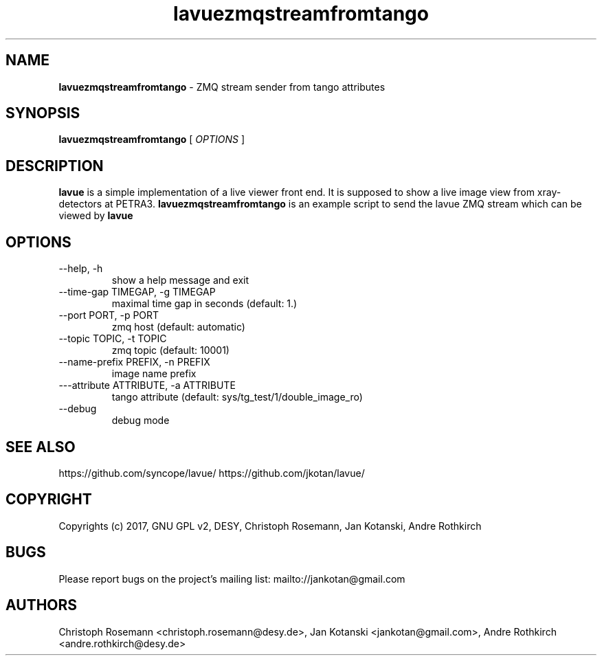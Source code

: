 .TH lavuezmqstreamfromtango 1 "2017-05-12" lavuezmqstreamfromtango
.SH NAME
.B lavuezmqstreamfromtango
\- ZMQ stream sender from tango attributes

.SH SYNOPSIS
.B  lavuezmqstreamfromtango
[
.I OPTIONS
]

.SH DESCRIPTION
.B lavue
is a simple implementation of a live viewer front end. It is supposed to show a live image view from xray-detectors at PETRA3.
.B lavuezmqstreamfromtango
is an example script to send the lavue ZMQ stream which can be viewed by
.B lavue
.

.SH OPTIONS
.IP "--help, -h"
show a help message and exit
.IP "--time-gap TIMEGAP, -g TIMEGAP"
 maximal time gap in seconds (default: 1.)
.IP "--port PORT, -p PORT"
zmq host (default: automatic)
.IP "--topic TOPIC, -t TOPIC"
zmq topic (default: 10001)
.IP "--name-prefix PREFIX, -n PREFIX"
image  name prefix
.IP "---attribute ATTRIBUTE, -a ATTRIBUTE"
tango attribute (default: sys/tg_test/1/double_image_ro)
.IP "--debug"
debug mode


.SH SEE ALSO
https://github.com/syncope/lavue/
https://github.com/jkotan/lavue/

.SH COPYRIGHT
Copyrights (c) 2017, GNU GPL v2, DESY, Christoph Rosemann, Jan Kotanski, Andre Rothkirch

.SH BUGS
Please report bugs on the project's mailing list:
mailto://jankotan@gmail.com

.SH AUTHORS
Christoph Rosemann <christoph.rosemann@desy.de>, Jan Kotanski <jankotan@gmail.com>, Andre Rothkirch <andre.rothkirch@desy.de>
